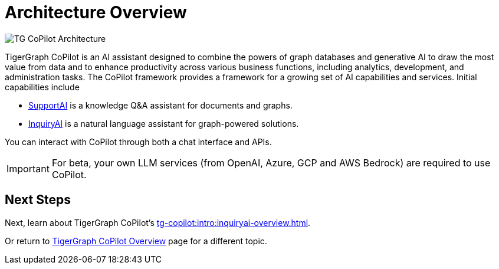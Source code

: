 = Architecture Overview

image:TG-CoPilot-Architecture.png[]

TigerGraph CoPilot is an AI assistant designed to combine the powers of graph databases and generative AI to draw the most value from data and to enhance productivity across various business functions, including analytics, development, and administration tasks.
The CoPilot framework provides a framework for a growing set of AI capabilities and services.
Initial capabilities include

* xref:tg-copilot:intro:supportai-overview.adoc[SupportAI] is a knowledge Q&A assistant for documents and graphs.
* xref:tg-copilot:intro:inquiryai-overview.adoc[InquiryAI] is a natural language assistant for graph-powered solutions.

You can interact with CoPilot through both a chat interface and APIs.

[IMPORTANT]
====
For beta, your own LLM services (from OpenAI, Azure, GCP and AWS Bedrock) are required to use CoPilot.
====

== Next Steps

Next, learn about TigerGraph CoPilot's xref:tg-copilot:intro:inquiryai-overview.adoc[].

Or return to xref:tg-copilot:intro:index.adoc[ TigerGraph CoPilot Overview] page for a different topic.



